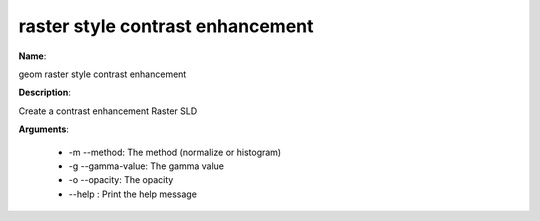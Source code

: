 raster style contrast enhancement
=================================

**Name**:

geom raster style contrast enhancement

**Description**:

Create a contrast enhancement Raster SLD

**Arguments**:

   * -m --method: The method (normalize or histogram)

   * -g --gamma-value: The gamma value

   * -o --opacity: The opacity

   * --help : Print the help message